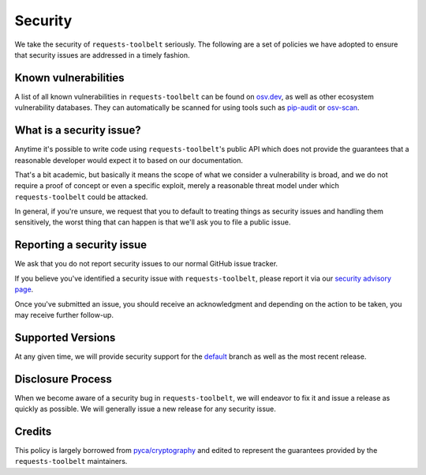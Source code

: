 Security
========

We take the security of ``requests-toolbelt`` seriously. The following are a set of
policies we have adopted to ensure that security issues are addressed in a
timely fashion.

Known vulnerabilities
---------------------

A list of all known vulnerabilities in ``requests-toolbelt`` can be found on
`osv.dev`_, as well as other ecosystem vulnerability databases. They can
automatically be scanned for using tools such as `pip-audit`_ or `osv-scan`_.

What is a security issue?
-------------------------

Anytime it's possible to write code using ``requests-toolbelt``'s public API which
does not provide the guarantees that a reasonable developer would expect it to
based on our documentation.

That's a bit academic, but basically it means the scope of what we consider a
vulnerability is broad, and we do not require a proof of concept or even a
specific exploit, merely a reasonable threat model under which ``requests-toolbelt``
could be attacked.

In general, if you're unsure, we request that you to default to treating things
as security issues and handling them sensitively, the worst thing that can
happen is that we'll ask you to file a public issue.

Reporting a security issue
--------------------------

We ask that you do not report security issues to our normal GitHub issue
tracker.

If you believe you've identified a security issue with ``requests-toolbelt``,
please report it via our `security advisory page`_.

Once you've submitted an issue, you should receive an acknowledgment and 
depending on the action to be taken, you may receive further follow-up.

Supported Versions
------------------

At any given time, we will provide security support for the `default`_ branch
as well as the most recent release.

Disclosure Process
------------------

When we become aware of a security bug in ``requests-toolbelt``, we will endeavor to
fix it and issue a release as quickly as possible. We will generally issue a new
release for any security issue.

Credits
-------

This policy is largely borrowed from `pyca/cryptography`_ and edited to
represent the guarantees provided by the ``requests-toolbelt`` maintainers.

.. _`osv.dev`: https://osv.dev/list?ecosystem=PyPI&q=requests-toolbelt
.. _`pip-audit`: https://pypi.org/project/pip-audit/
.. _`osv-scan`: https://google.github.io/osv-scanner/
.. _`security advisory page`: https://github.com/requests/toolbelt/security/advisories/new
.. _`default`: https://github.com/requests/toolbelt
.. _`pyca/cryptography`: https://github.com/pyca/cryptography
